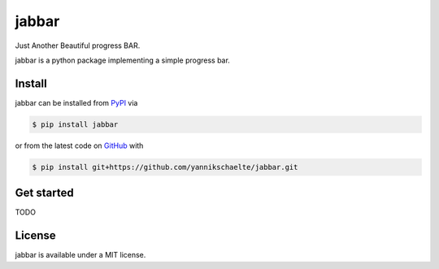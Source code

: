 jabbar
======

Just Another Beautiful progress BAR.

jabbar is a python package implementing a simple progress bar.


Install
-------

jabbar can be installed from `PyPI <https://pypi.python.org>`_ via

.. code-block:: sh

    $ pip install jabbar

or from the latest code on `GitHub <https://github.com/yannikschaelte/jabbar>`_ with

.. code-block:: sh

    $ pip install git+https://github.com/yannikschaelte/jabbar.git


Get started
-----------

TODO

License
-------

jabbar is available under a MIT license.
